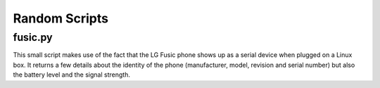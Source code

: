 ================
 Random Scripts
================

fusic.py
========

This small script makes use of the fact that the LG Fusic phone shows up as a
serial device when plugged on a Linux box. It returns a few details about the
identity of the phone (manufacturer, model, revision and serial number) but
also the battery level and the signal strength.
